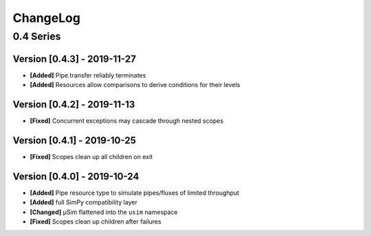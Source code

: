 .. Created by log.py at 2019-11-27, command
   'change log docs/source/changes compile --output docs/source/changelog.rst'
   based on the format of 'https://keepachangelog.com/'
#########
ChangeLog
#########

0.4 Series
==========

Version [0.4.3] - 2019-11-27
++++++++++++++++++++++++++++

* **[Added]** Pipe.transfer reliably terminates
* **[Added]** Resources allow comparisons to derive conditions for their levels

Version [0.4.2] - 2019-11-13
++++++++++++++++++++++++++++

* **[Fixed]** Concurrent exceptions may cascade through nested scopes

Version [0.4.1] - 2019-10-25
++++++++++++++++++++++++++++

* **[Fixed]** Scopes clean up all children on exit

Version [0.4.0] - 2019-10-24
++++++++++++++++++++++++++++

* **[Added]** Pipe resource type to simulate pipes/fluxes of limited throughput
* **[Added]** full SimPy compatibility layer

* **[Changed]** μSim flattened into the ``usim`` namespace

* **[Fixed]** Scopes clean up children after failures

